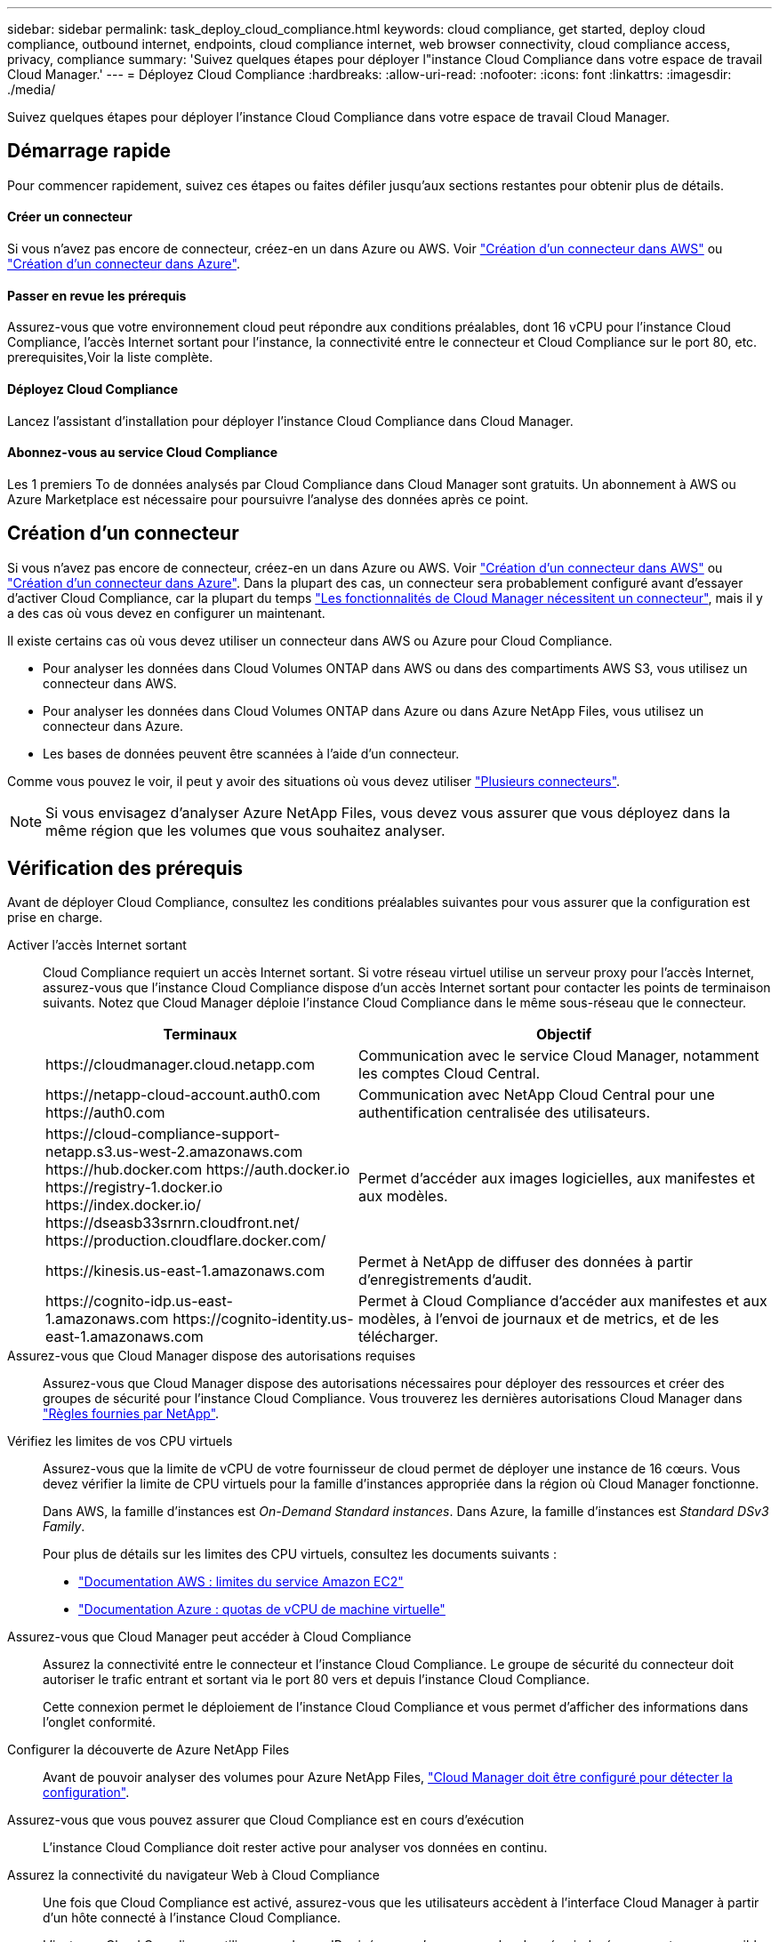 ---
sidebar: sidebar 
permalink: task_deploy_cloud_compliance.html 
keywords: cloud compliance, get started, deploy cloud compliance, outbound internet, endpoints, cloud compliance internet, web browser connectivity, cloud compliance access, privacy, compliance 
summary: 'Suivez quelques étapes pour déployer l"instance Cloud Compliance dans votre espace de travail Cloud Manager.' 
---
= Déployez Cloud Compliance
:hardbreaks:
:allow-uri-read: 
:nofooter: 
:icons: font
:linkattrs: 
:imagesdir: ./media/


[role="lead"]
Suivez quelques étapes pour déployer l'instance Cloud Compliance dans votre espace de travail Cloud Manager.



== Démarrage rapide

Pour commencer rapidement, suivez ces étapes ou faites défiler jusqu'aux sections restantes pour obtenir plus de détails.



==== Créer un connecteur

[role="quick-margin-para"]
Si vous n'avez pas encore de connecteur, créez-en un dans Azure ou AWS. Voir link:task_creating_connectors_aws.html["Création d'un connecteur dans AWS"] ou link:task_creating_connectors_azure.html["Création d'un connecteur dans Azure"].



==== Passer en revue les prérequis

[role="quick-margin-para"]
Assurez-vous que votre environnement cloud peut répondre aux conditions préalables, dont 16 vCPU pour l'instance Cloud Compliance, l'accès Internet sortant pour l'instance, la connectivité entre le connecteur et Cloud Compliance sur le port 80, etc.  prerequisites,Voir la liste complète.



==== Déployez Cloud Compliance

[role="quick-margin-para"]
Lancez l'assistant d'installation pour déployer l'instance Cloud Compliance dans Cloud Manager.



==== Abonnez-vous au service Cloud Compliance

[role="quick-margin-para"]
Les 1 premiers To de données analysés par Cloud Compliance dans Cloud Manager sont gratuits. Un abonnement à AWS ou Azure Marketplace est nécessaire pour poursuivre l'analyse des données après ce point.



== Création d'un connecteur

Si vous n'avez pas encore de connecteur, créez-en un dans Azure ou AWS. Voir link:task_creating_connectors_aws.html["Création d'un connecteur dans AWS"] ou link:task_creating_connectors_azure.html["Création d'un connecteur dans Azure"]. Dans la plupart des cas, un connecteur sera probablement configuré avant d'essayer d'activer Cloud Compliance, car la plupart du temps link:concept_connectors.html#when-a-connector-is-required["Les fonctionnalités de Cloud Manager nécessitent un connecteur"], mais il y a des cas où vous devez en configurer un maintenant.

Il existe certains cas où vous devez utiliser un connecteur dans AWS ou Azure pour Cloud Compliance.

* Pour analyser les données dans Cloud Volumes ONTAP dans AWS ou dans des compartiments AWS S3, vous utilisez un connecteur dans AWS.
* Pour analyser les données dans Cloud Volumes ONTAP dans Azure ou dans Azure NetApp Files, vous utilisez un connecteur dans Azure.
* Les bases de données peuvent être scannées à l'aide d'un connecteur.


Comme vous pouvez le voir, il peut y avoir des situations où vous devez utiliser link:concept_connectors.html#when-to-use-multiple-connectors["Plusieurs connecteurs"].


NOTE: Si vous envisagez d'analyser Azure NetApp Files, vous devez vous assurer que vous déployez dans la même région que les volumes que vous souhaitez analyser.



== Vérification des prérequis

Avant de déployer Cloud Compliance, consultez les conditions préalables suivantes pour vous assurer que la configuration est prise en charge.

Activer l'accès Internet sortant:: Cloud Compliance requiert un accès Internet sortant. Si votre réseau virtuel utilise un serveur proxy pour l'accès Internet, assurez-vous que l'instance Cloud Compliance dispose d'un accès Internet sortant pour contacter les points de terminaison suivants. Notez que Cloud Manager déploie l'instance Cloud Compliance dans le même sous-réseau que le connecteur.
+
--
[cols="43,57"]
|===
| Terminaux | Objectif 


| \https://cloudmanager.cloud.netapp.com | Communication avec le service Cloud Manager, notamment les comptes Cloud Central. 


| \https://netapp-cloud-account.auth0.com \https://auth0.com | Communication avec NetApp Cloud Central pour une authentification centralisée des utilisateurs. 


| \https://cloud-compliance-support-netapp.s3.us-west-2.amazonaws.com \https://hub.docker.com \https://auth.docker.io \https://registry-1.docker.io \https://index.docker.io/ \https://dseasb33srnrn.cloudfront.net/ \https://production.cloudflare.docker.com/ | Permet d'accéder aux images logicielles, aux manifestes et aux modèles. 


| \https://kinesis.us-east-1.amazonaws.com | Permet à NetApp de diffuser des données à partir d'enregistrements d'audit. 


| \https://cognito-idp.us-east-1.amazonaws.com \https://cognito-identity.us-east-1.amazonaws.com | Permet à Cloud Compliance d'accéder aux manifestes et aux modèles, à l'envoi de journaux et de metrics, et de les télécharger. 
|===
--
Assurez-vous que Cloud Manager dispose des autorisations requises:: Assurez-vous que Cloud Manager dispose des autorisations nécessaires pour déployer des ressources et créer des groupes de sécurité pour l'instance Cloud Compliance. Vous trouverez les dernières autorisations Cloud Manager dans https://mysupport.netapp.com/site/info/cloud-manager-policies["Règles fournies par NetApp"^].
Vérifiez les limites de vos CPU virtuels:: Assurez-vous que la limite de vCPU de votre fournisseur de cloud permet de déployer une instance de 16 cœurs. Vous devez vérifier la limite de CPU virtuels pour la famille d'instances appropriée dans la région où Cloud Manager fonctionne.
+
--
Dans AWS, la famille d'instances est _On-Demand Standard instances_. Dans Azure, la famille d'instances est _Standard DSv3 Family_.

Pour plus de détails sur les limites des CPU virtuels, consultez les documents suivants :

* https://docs.aws.amazon.com/AWSEC2/latest/UserGuide/ec2-resource-limits.html["Documentation AWS : limites du service Amazon EC2"^]
* https://docs.microsoft.com/en-us/azure/virtual-machines/linux/quotas["Documentation Azure : quotas de vCPU de machine virtuelle"^]


--
Assurez-vous que Cloud Manager peut accéder à Cloud Compliance:: Assurez la connectivité entre le connecteur et l'instance Cloud Compliance. Le groupe de sécurité du connecteur doit autoriser le trafic entrant et sortant via le port 80 vers et depuis l'instance Cloud Compliance.
+
--
Cette connexion permet le déploiement de l'instance Cloud Compliance et vous permet d'afficher des informations dans l'onglet conformité.

--
Configurer la découverte de Azure NetApp Files:: Avant de pouvoir analyser des volumes pour Azure NetApp Files, link:task_manage_anf.html["Cloud Manager doit être configuré pour détecter la configuration"^].
Assurez-vous que vous pouvez assurer que Cloud Compliance est en cours d'exécution:: L'instance Cloud Compliance doit rester active pour analyser vos données en continu.
Assurez la connectivité du navigateur Web à Cloud Compliance:: Une fois que Cloud Compliance est activé, assurez-vous que les utilisateurs accèdent à l'interface Cloud Manager à partir d'un hôte connecté à l'instance Cloud Compliance.
+
--
L'instance Cloud Compliance utilise une adresse IP privée pour s'assurer que les données indexées ne sont pas accessibles sur Internet. Par conséquent, le navigateur Web que vous utilisez pour accéder à Cloud Manager doit disposer d'une connexion à cette adresse IP privée. Cette connexion peut s'établir directement auprès d'AWS ou d'Azure (par exemple, un VPN), ou depuis un hôte situé dans le même réseau que l'instance Cloud Compliance.

--




== Déploiement de l'instance Cloud Compliance

Vous déployez une instance de Cloud Compliance pour chaque instance Cloud Manager.

.Étapes
. Dans Cloud Manager, cliquez sur *Cloud Compliance*.
. Cliquez sur *Activer Cloud Compliance* pour démarrer l'assistant de déploiement.
+
image:screenshot_cloud_compliance_deploy_start.png["Capture d'écran du bouton Activer Cloud Compliance pour déployer Cloud Compliance."]

. L'assistant affiche la progression au fur et à mesure des étapes de déploiement. Il s'arrête et demande des commentaires s'il n'y a pas de problème.
+
image:screenshot_cloud_compliance_wizard_start.png["Capture d'écran de l'assistant Cloud Compliance pour déployer une nouvelle instance."]

. Lorsque l'instance est déployée, cliquez sur *Continuer la configuration* pour accéder à la page _Scan Configuration_.


Cloud Manager déploie l'instance Cloud Compliance dans votre fournisseur cloud.

Dans la page Configuration de la numérisation, vous pouvez sélectionner les environnements de travail, les volumes et les compartiments que vous souhaitez rechercher pour la conformité. Vous pouvez également vous connecter à un serveur de base de données afin de scanner des schémas de base de données spécifiques. Activez Cloud Compliance sur l'une de ces sources de données.



== Abonnement au service Cloud Compliance

Les 1 premiers To de données analysés par Cloud Compliance dans un espace de travail Cloud Manager sont gratuits. Un abonnement à AWS ou Azure Marketplace est nécessaire pour poursuivre l'analyse des données après ce point.

Vous pouvez vous abonner à tout moment et vous ne serez facturé que lorsque la quantité de données dépasse 1 To. La quantité totale de données analysées à partir du tableau de bord de conformité cloud est toujours visible. Et le bouton _Subscribe Now_ permet de vous abonner facilement lorsque vous êtes prêt.

image:screenshot_compliance_subscribe.png["Une capture d'écran indiquant la quantité de données analysées et le bouton s'abonner pour s'abonner au service."]

*Remarque :* si vous êtes invité par Cloud Compliance à vous abonner, mais que vous disposez déjà d'un abonnement Azure, vous utilisez probablement l'ancien abonnement *Cloud Manager* et vous devez passer au nouvel abonnement *NetApp Cloud Manager*. Voir to the new Cloud Manager plan in Azure,Modification du nouveau plan NetApp Cloud Manager dans Azure pour plus d'informations.

Ces étapes doivent être effectuées par un utilisateur qui a le rôle _Account Admin_.

. Dans le coin supérieur droit de la console Cloud Manager, cliquez sur l'icône Paramètres et sélectionnez *informations d'identification*.
+
image:screenshot_settings_icon.gif["Une capture d'écran de la bannière supérieure droite de Cloud Manager permet de sélectionner l'icône Paramètres."]

. Recherchez les identifiants du profil d'instance AWS ou de l'identité de service géré Azure.
+
L'abonnement doit être ajouté au profil d'instance ou à l'identité de service géré. La charge ne fonctionnera pas autrement.

+
Si vous avez déjà un abonnement, alors vous êtes tout configuré - il n'y a rien d'autre que vous devez faire.

+
image:screenshot_profile_subscription.gif["Capture d'écran de la page informations d'identification affichant le profil d'instance avec un abonnement actif."]

. Si vous n'avez pas encore d'abonnement, passez le curseur sur les informations d'identification et cliquez sur le menu d'action.
. Cliquez sur *Ajouter un abonnement*.
+
image:screenshot_add_subscription.gif["Capture d'écran du menu de la page informations d'identification. Elle affiche un bouton permettant d'ajouter un abonnement aux informations d'identification."]

. Cliquez sur *Ajouter un abonnement*, cliquez sur *Continuer* et suivez les étapes.
+
Découvrez dans la vidéo comment associer un abonnement Marketplace à un abonnement AWS :

+
video::video_subscribing_aws.mp4[width=848,height=480]
+
La vidéo suivante explique comment associer un abonnement Marketplace à un abonnement Azure :

+
video::video_subscribing_azure.mp4[width=848,height=480]




== Modification du nouveau plan Cloud Manager dans Azure

Cloud Compliance a été ajouté à l'abonnement Azure Marketplace nommé *NetApp Cloud Manager* au 7 octobre 2020. Si vous disposez déjà de l'abonnement d'Azure *Cloud Manager* d'origine, il ne vous permettra pas d'utiliser Cloud Compliance.

Suivez ces étapes et sélectionnez le nouvel abonnement *NetApp Cloud Manager*, puis supprimez l'ancien abonnement *Cloud Manager*.


NOTE: Si votre abonnement existant a été délivré avec une offre privée spéciale, vous devez contacter NetApp afin de pouvoir émettre une nouvelle offre privée spéciale avec conformité incluse.

Ces étapes sont similaires à l'ajout d'un nouvel abonnement comme décrit ci-dessus, mais varient en quelques endroits.

. Dans le coin supérieur droit de la console Cloud Manager, cliquez sur l'icône Paramètres et sélectionnez *informations d'identification*.
. Recherchez les informations d'identification pour l'identité de service géré Azure pour laquelle vous souhaitez modifier l'abonnement et passez le curseur sur les informations d'identification, puis cliquez sur *associer l'abonnement*.
+
Les détails de votre abonnement Marketplace actuel s'affichent.

. Cliquez sur *Ajouter un abonnement*, cliquez sur *Continuer* et suivez les étapes. Vous êtes redirigé vers le portail Azure pour créer votre abonnement.
. Veillez à sélectionner le plan *NetApp Cloud Manager* qui donne accès à Cloud Compliance et non *Cloud Manager*.
. Suivez les étapes de la vidéo pour associer un abonnement Marketplace à un abonnement Azure :
+
video::video_subscribing_azure.mp4[width=848,height=480]
. Revenez à Cloud Manager, sélectionnez le nouvel abonnement et cliquez sur *Associate*.
. Pour vérifier que votre abonnement a changé, passez le curseur sur « i » ci-dessus dans la carte d'informations d'identification.
+
Vous pouvez désormais annuler votre abonnement précédent sur le portail Azure.

. Sur le portail Azure, accédez à Software as a Service (SaaS), sélectionnez l'abonnement, puis cliquez sur *Unsubscribe*.

